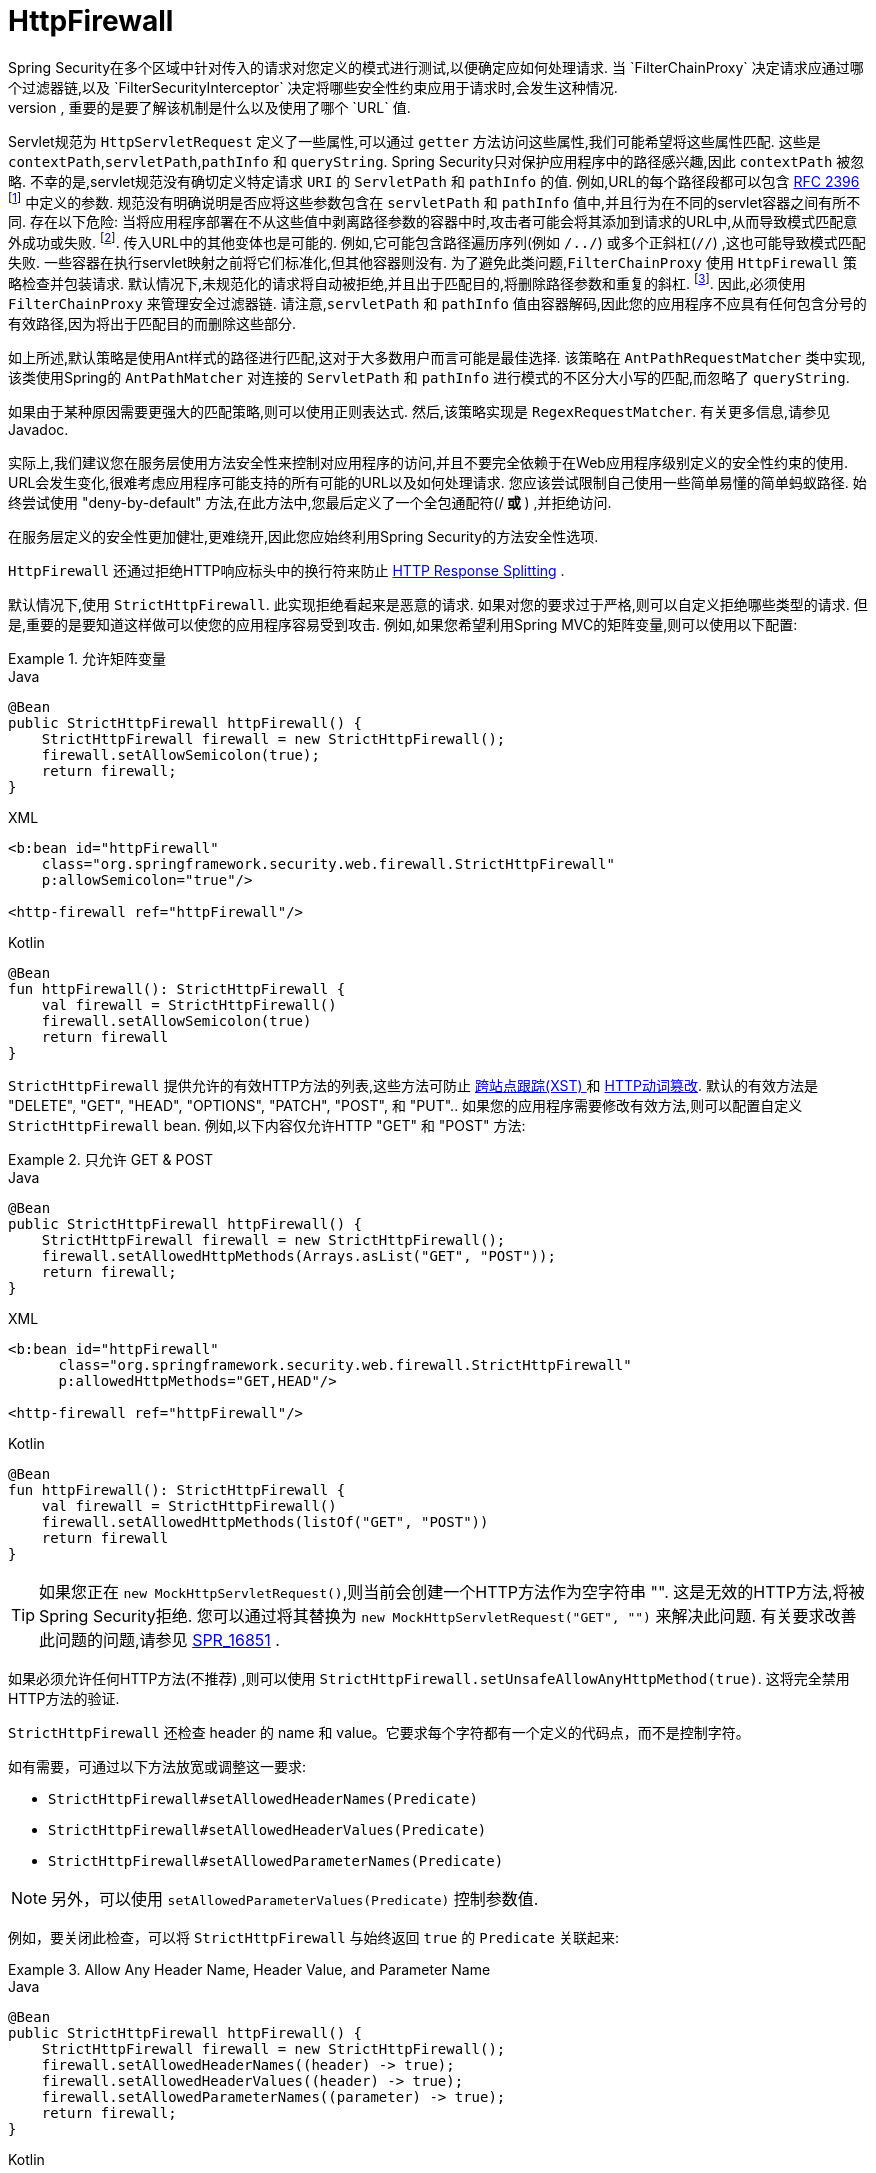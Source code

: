 [[servlet-httpfirewall]]
= HttpFirewall
Spring Security在多个区域中针对传入的请求对您定义的模式进行测试,以便确定应如何处理请求.  当 `FilterChainProxy` 决定请求应通过哪个过滤器链,以及 `FilterSecurityInterceptor` 决定将哪些安全性约束应用于请求时,会发生这种情况.
 根据定义的模式进行测试时,重要的是要了解该机制是什么以及使用了哪个 `URL` 值.

Servlet规范为 `HttpServletRequest` 定义了一些属性,可以通过 `getter` 方法访问这些属性,我们可能希望将这些属性匹配. 这些是 `contextPath`,`servletPath`,`pathInfo` 和 `queryString`.  Spring Security只对保护应用程序中的路径感兴趣,因此 `contextPath` 被忽略.
不幸的是,servlet规范没有确切定义特定请求 `URI` 的 `ServletPath` 和 `pathInfo` 的值. 例如,URL的每个路径段都可以包含 https://www.ietf.org/rfc/rfc2396.txt[RFC 2396] footnote:[当浏览器不支持cookie且将 `jsessionid` 参数附加到分号后的URL时,您可能已经看到了. 但是,RFC允许这些参数出现在URL的任何路径段中]  中定义的参数. 规范没有明确说明是否应将这些参数包含在 `servletPath` 和 `pathInfo` 值中,并且行为在不同的servlet容器之间有所不同.
存在以下危险: 当将应用程序部署在不从这些值中剥离路径参数的容器中时,攻击者可能会将其添加到请求的URL中,从而导致模式匹配意外成功或失败. footnote:[一旦请求离开 `FilterChainProxy`,原始值将被返回,因此对于应用程序仍然可用. ]. 传入URL中的其他变体也是可能的.
例如,它可能包含路径遍历序列(例如  `/../`) 或多个正斜杠(`//`) ,这也可能导致模式匹配失败. 一些容器在执行servlet映射之前将它们标准化,但其他容器则没有. 为了避免此类问题,`FilterChainProxy` 使用 `HttpFirewall` 策略检查并包装请求.
默认情况下,未规范化的请求将自动被拒绝,并且出于匹配目的,将删除路径参数和重复的斜杠.  footnote:[因此,例如,原始请求路径 `/secure;hack=1/somefile.html;hack=2` 将作为  `/secure/somefile.html` 返回.  ].
因此,必须使用 `FilterChainProxy` 来管理安全过滤器链. 请注意,`servletPath` 和 `pathInfo` 值由容器解码,因此您的应用程序不应具有任何包含分号的有效路径,因为将出于匹配目的而删除这些部分.

如上所述,默认策略是使用Ant样式的路径进行匹配,这对于大多数用户而言可能是最佳选择.  该策略在 `AntPathRequestMatcher` 类中实现,该类使用Spring的 `AntPathMatcher` 对连接的 `ServletPath` 和 `pathInfo` 进行模式的不区分大小写的匹配,而忽略了 `queryString`.

如果由于某种原因需要更强大的匹配策略,则可以使用正则表达式.  然后,该策略实现是 `RegexRequestMatcher`.  有关更多信息,请参见Javadoc.

实际上,我们建议您在服务层使用方法安全性来控制对应用程序的访问,并且不要完全依赖于在Web应用程序级别定义的安全性约束的使用.  URL会发生变化,很难考虑应用程序可能支持的所有可能的URL以及如何处理请求.
 您应该尝试限制自己使用一些简单易懂的简单蚂蚁路径.  始终尝试使用 "deny-by-default" 方法,在此方法中,您最后定义了一个全包通配符(/** 或 **) ,并拒绝访问.


在服务层定义的安全性更加健壮,更难绕开,因此您应始终利用Spring Security的方法安全性选项.

`HttpFirewall` 还通过拒绝HTTP响应标头中的换行符来防止 https://www.owasp.org/index.php/HTTP_Response_Splitting[HTTP Response Splitting] .

默认情况下,使用 `StrictHttpFirewall`.  此实现拒绝看起来是恶意的请求.  如果对您的要求过于严格,则可以自定义拒绝哪些类型的请求.  但是,重要的是要知道这样做可以使您的应用程序容易受到攻击.  例如,如果您希望利用Spring MVC的矩阵变量,则可以使用以下配置:

.允许矩阵变量
====
.Java
[source,java,role="primary"]
----
@Bean
public StrictHttpFirewall httpFirewall() {
    StrictHttpFirewall firewall = new StrictHttpFirewall();
    firewall.setAllowSemicolon(true);
    return firewall;
}
----

.XML
[source,xml,role="secondary"]
----
<b:bean id="httpFirewall"
    class="org.springframework.security.web.firewall.StrictHttpFirewall"
    p:allowSemicolon="true"/>

<http-firewall ref="httpFirewall"/>
----

.Kotlin
[source,kotlin,role="secondary"]
----
@Bean
fun httpFirewall(): StrictHttpFirewall {
    val firewall = StrictHttpFirewall()
    firewall.setAllowSemicolon(true)
    return firewall
}
----
====

`StrictHttpFirewall` 提供允许的有效HTTP方法的列表,这些方法可防止 https://www.owasp.org/index.php/Cross_Site_Tracing[跨站点跟踪(XST) ] 和 https://www.owasp.org/index.php/Test_HTTP_Methods_(OTG-CONFIG-006)[HTTP动词篡改].
默认的有效方法是  "DELETE", "GET", "HEAD", "OPTIONS", "PATCH", "POST", 和 "PUT"..  如果您的应用程序需要修改有效方法,则可以配置自定义 `StrictHttpFirewall` bean.  例如,以下内容仅允许HTTP "GET" 和 "POST" 方法:

.只允许 GET & POST
====
.Java
[source,java,role="primary"]
----
@Bean
public StrictHttpFirewall httpFirewall() {
    StrictHttpFirewall firewall = new StrictHttpFirewall();
    firewall.setAllowedHttpMethods(Arrays.asList("GET", "POST"));
    return firewall;
}
----

.XML
[source,xml,role="secondary"]
----
<b:bean id="httpFirewall"
      class="org.springframework.security.web.firewall.StrictHttpFirewall"
      p:allowedHttpMethods="GET,HEAD"/>

<http-firewall ref="httpFirewall"/>
----

.Kotlin
[source,kotlin,role="secondary"]
----
@Bean
fun httpFirewall(): StrictHttpFirewall {
    val firewall = StrictHttpFirewall()
    firewall.setAllowedHttpMethods(listOf("GET", "POST"))
    return firewall
}
----
====

[TIP]
====
如果您正在  `new MockHttpServletRequest()`,则当前会创建一个HTTP方法作为空字符串  "".  这是无效的HTTP方法,将被Spring Security拒绝.  您可以通过将其替换为  `new MockHttpServletRequest("GET", "")` 来解决此问题.  有关要求改善此问题的问题,请参见 https://jira.spring.io/browse/SPR-16851[SPR_16851] .
====

如果必须允许任何HTTP方法(不推荐) ,则可以使用 `StrictHttpFirewall.setUnsafeAllowAnyHttpMethod(true)`.  这将完全禁用HTTP方法的验证.

[[servlet-httpfirewall-headers-parameters]]

`StrictHttpFirewall` 还检查 header 的 name 和 value。它要求每个字符都有一个定义的代码点，而不是控制字符。

如有需要，可通过以下方法放宽或调整这一要求:

* `StrictHttpFirewall#setAllowedHeaderNames(Predicate)`
* `StrictHttpFirewall#setAllowedHeaderValues(Predicate)`
* `StrictHttpFirewall#setAllowedParameterNames(Predicate)`

NOTE: 另外，可以使用 `setAllowedParameterValues(Predicate)` 控制参数值.

例如，要关闭此检查，可以将 `StrictHttpFirewall` 与始终返回 `true` 的 `Predicate` 关联起来:

.Allow Any Header Name, Header Value, and Parameter Name
====
.Java
[source,java,role="primary"]
----
@Bean
public StrictHttpFirewall httpFirewall() {
    StrictHttpFirewall firewall = new StrictHttpFirewall();
    firewall.setAllowedHeaderNames((header) -> true);
    firewall.setAllowedHeaderValues((header) -> true);
    firewall.setAllowedParameterNames((parameter) -> true);
    return firewall;
}
----

.Kotlin
[source,kotlin,role="secondary"]
----
@Bean
fun httpFirewall(): StrictHttpFirewall {
    val firewall = StrictHttpFirewall()
    firewall.setAllowedHeaderNames { true }
    firewall.setAllowedHeaderValues { true }
    firewall.setAllowedParameterNames { true }
    return firewall
}
----
====

或者，可能存在允许的特定值.

例如，iPhone Xʀ 使用包含不在 ISO-8859-1 Charset 中的字符的 `User-Agent`。 由于此事实，某些应用程序服务器将此值解析为两个单独的字符，后者是一个未定义的字符。

您可以使用 `setAllowedHeaderValues` 方法解决此问题，如您所见:

.Allow Certain User Agents
====
.Java
[source,java,role="primary"]
----
@Bean
public StrictHttpFirewall httpFirewall() {
    StrictHttpFirewall firewall = new StrictHttpFirewall();
    Pattern allowed = Pattern.compile("[\\p{IsAssigned}&&[^\\p{IsControl}]]*");
    Pattern userAgent = ...;
    firewall.setAllowedHeaderValues((header) -> allowed.matcher(header).matches() || userAgent.matcher(header).matches());
    return firewall;
}
----

.Kotlin
[source,kotlin,role="secondary"]
----
@Bean
fun httpFirewall(): StrictHttpFirewall {
    val firewall = StrictHttpFirewall()
    val allowed = Pattern.compile("[\\p{IsAssigned}&&[^\\p{IsControl}]]*")
    val userAgent = Pattern.compile(...)
    firewall.setAllowedHeaderValues { allowed.matcher(it).matches() || userAgent.matcher(it).matches() }
    return firewall
}
----
====

对于 header 的 value，您可以考虑在验证时将其解析为UTF-8，如下所示:

.Parse Headers As UTF-8
====
.Java
[source,java,role="primary"]
----
firewall.setAllowedHeaderValues((header) -> {
    String parsed = new String(header.getBytes(ISO_8859_1), UTF_8);
    return allowed.matcher(parsed).matches();
});
----

.Kotlin
[source,kotlin,role="secondary"]
----
firewall.setAllowedHeaderValues {
    val parsed = String(header.getBytes(ISO_8859_1), UTF_8)
    return allowed.matcher(parsed).matches()
}
----
====
